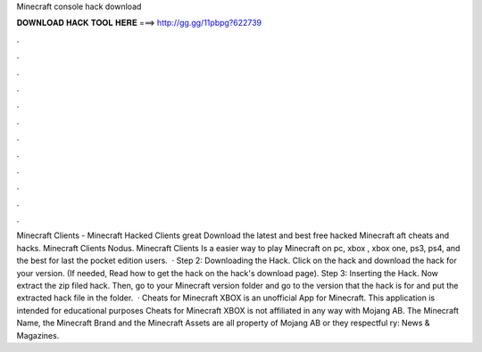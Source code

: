 Minecraft console hack download

𝐃𝐎𝐖𝐍𝐋𝐎𝐀𝐃 𝐇𝐀𝐂𝐊 𝐓𝐎𝐎𝐋 𝐇𝐄𝐑𝐄 ===> http://gg.gg/11pbpg?622739

.

.

.

.

.

.

.

.

.

.

.

.

Minecraft Clients - Minecraft Hacked Clients great  Download the latest and best free hacked Minecraft aft cheats and hacks. Minecraft Clients Nodus. Minecraft Clients Is a easier way to play Minecraft on pc, xbox , xbox one, ps3, ps4, and the best for last the pocket edition users.  · Step 2: Downloading the Hack. Click on the hack and download the hack for your version. (If needed, Read how to get the hack on the hack's download page). Step 3: Inserting the Hack. Now extract the zip filed hack. Then, go to your Minecraft version folder and go to the version that the hack is for and put the extracted hack file in the folder.  · Cheats for Minecraft XBOX is an unofficial App for Minecraft. This application is intended for educational purposes Cheats for Minecraft XBOX is not affiliated in any way with Mojang AB. The Minecraft Name, the Minecraft Brand and the Minecraft Assets are all property of Mojang AB or they respectful ry: News & Magazines.